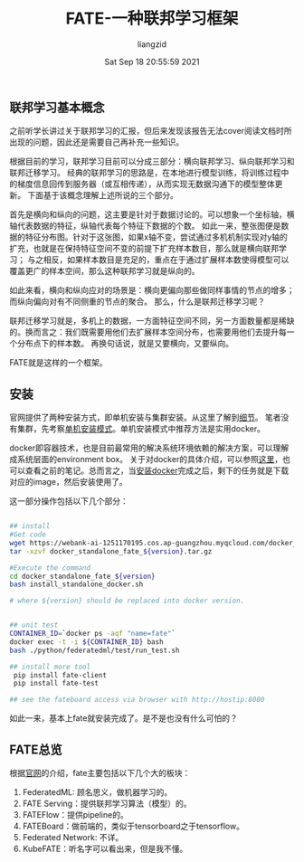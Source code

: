 #+title: FATE-一种联邦学习框架
#+author:liangzid 
#+FILETAGS: :federal-learning: 
#+date: Sat Sep 18 20:55:59 2021
#+email: 2273067585@qq.com 


** 联邦学习基本概念

之前听学长讲过关于联邦学习的汇报，但后来发现该报告无法cover阅读文档时所出现的问题，因此还是需要自己再补充一些知识。

根据目前的学习，联邦学习目前可以分成三部分：横向联邦学习、纵向联邦学习和联邦迁移学习。
经典的联邦学习的思路是，在本地进行模型训练，将训练过程中的梯度信息回传到服务器（或互相传递），从而实现无数据沟通下的模型整体更新。
下面基于该概念理解上述所说的三个部分。

首先是横向和纵向的问题，这主要是针对于数据讨论的。可以想象一个坐标轴，横轴代表数据的特征，纵轴代表每个特征下数据的个数。
如此一来，整张图便是数据的特征分布图。针对于这张图，如果x轴不变，尝试通过多机机制实现对y轴的扩充，也就是在保持特征空间不变的前提下扩充样本数目，那么就是横向联邦学习；
与之相反，如果样本数目是充足的，重点在于通过扩展样本数使得模型可以覆盖更广的样本空间，那么这种联邦学习就是纵向的。

如此来看，横向和纵向应对的场景是：横向更偏向那些做同样事情的节点的增多；而纵向偏向对有不同侧重的节点的聚合。
那么，什么是联邦迁移学习呢？

联邦迁移学习就是，多机上的数据，一方面特征空间不同，另一方面数量都是稀缺的。换而言之：我们既需要用他们去扩展样本空间分布，也需要用他们去提升每一个分布点下的样本数。
再换句话说，就是又要横向，又要纵向。

FATE就是这样的一个框架。





** 安装
官网提供了两种安装方式，即单机安装与集群安装。从这里了解到[[https://fate.fedai.org/install/][细节]]。
笔者没有集群，先考察[[https://github.com/FederatedAI/FATE/tree/master/standalone-deploy][单机安装模式]]。单机安装模式中推荐方法是实用docker。

docker即容器技术，也是目前最常用的解决系统环境依赖的解决方案，可以理解成系统层面的environment box。
关于对docker的具体介绍，可以参照[[https://docs.docker.com/get-started/][这里]]，也可以查看之前的笔记。总而言之，当[[https://docs.docker.com/get-started/][安装docker]]完成之后，剩下的任务就是下载对应的image，然后安装使用了。

这一部分操作包括以下几个部分：
#+begin_src bash

## install
#Get code
wget https://webank-ai-1251170195.cos.ap-guangzhou.myqcloud.com/docker_standalone_fate_${version}.tar.gz
tar -xzvf docker_standalone_fate_${version}.tar.gz

#Execute the command
cd docker_standalone_fate_${version}
bash install_standalone_docker.sh

# where ${version} should be replaced into docker version.


## unit test
CONTAINER_ID=`docker ps -aqf "name=fate"`
docker exec -t -i ${CONTAINER_ID} bash
bash ./python/federatedml/test/run_test.sh

## install more tool
 pip install fate-client
 pip install fate-test

## see the fateboard access via browser with http://hostip:8080
#+end_src

如此一来，基本上fate就安装完成了。是不是也没有什么可怕的？

** FATE总览

根据[[https://fate.fedai.org/overview/][官网]]的介绍，fate主要包括以下几个大的板块：

1. FederatedML: 顾名思义，做机器学习的。
2. FATE Serving：提供联邦学习算法（模型）的。
3. FATEFlow：提供pipeline的。
4. FATEBoard：做前端的，类似于tensorboard之于tensorflow。
5. Federated Network: 不详。
6. KubeFATE：听名字可以看出来，但是我不懂。


